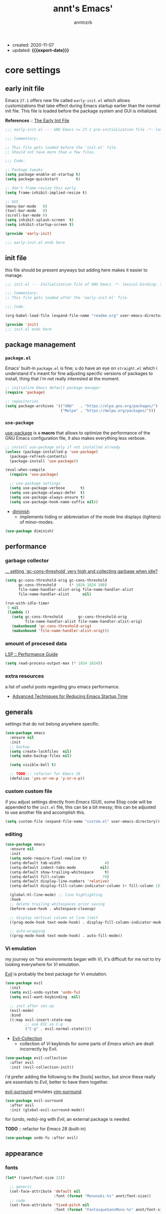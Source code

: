 #+title: annt's Emacs'
#+author: anntnzrb
#+email: anntnzrb@protonmail.com
#+property: header-args :results silent
#+macro: export-date (eval (format-time-string "%F" (current-time)))

- created: 2020-11-07
- updated: *{{{export-date}}}*

* table of contents                                          :TOC_3:noexport:
- [[#core-settings][core settings]]
  - [[#early-init-file][early init file]]
  - [[#init-file][init file]]
  - [[#package-management][package management]]
    - [[#packageel][=package.el=]]
    - [[#use-package][=use-package=]]
  - [[#performance][performance]]
    - [[#garbage-collector][garbage collector]]
    - [[#amount-of-procesed-data][amount of procesed data]]
    - [[#extra-resources][extra resources]]
  - [[#generals][generals]]
    - [[#custom-custom-file][custom custom file]]
    - [[#editing][editing]]
    - [[#vi-emulation][Vi emulation]]
  - [[#appearance][appearance]]
    - [[#fonts][fonts]]
    - [[#themes][themes]]
    - [[#modeline][modeline]]
    - [[#tooltips][tooltips]]
- [[#dired][dired]]
  - [[#extensions-for-dired][extensions for ~dired~]]
- [[#programming][programming]]
  - [[#keybinds][keybinds]]
  - [[#tools][tools]]
  - [[#c-like][C-like]]
    - [[#c][C]]
  - [[#emacs-lisp-elisp][Emacs Lisp (Elisp)]]
  - [[#racket][Racket]]
    - [[#extensions-for-clojure][extensions for Clojure]]
  - [[#nix][Nix]]
- [[#version-control][version control]]
- [[#utilities][utilities]]
  - [[#completion][completion]]
    - [[#snippets][snippets]]
  - [[#checking][checking]]
    - [[#syntax][syntax]]
- [[#org][org]]
  - [[#extensions-for-org][extensions for org]]

* core settings

** early init file

Emacs =27.1= offers new file called =early-init.el= which allows customizations
that take effect during Emacs startup earlier than the normal init file. This
file is loaded before the package system and GUI is initialized.

*References* :: [[https://www.gnu.org/software/emacs/manual/html_node/emacs/Early-Init-File.html][The Early Init File]]

#+begin_src emacs-lisp :tangle "early-init.el"
;;; early-init.el --- GNU Emacs >= 27.1 pre-initialization file -*- lexical-binding: t -*-

;;; Commentary:

;; This file gets loaded before the 'init.el' file.
;; Should not have more than a few files.

;;; Code:

;; Package tweaks
(setq package-enable-at-startup t)
(setq package-quickstart        t)

;; don't frame-resize this early
(setq frame-inhibit-implied-resize t)

;; GUI
(menu-bar-mode   0)
(tool-bar-mode   0)
(scroll-bar-mode 0)
(setq inhibit-splash-screen  t)
(setq inhibit-startup-screen t)

(provide 'early-init)

;;; early-init.el ends here
#+end_src

** init file

this file should be present anyways but adding here makes it easier to manage.

#+begin_src emacs-lisp :tangle "init.el"
;;; init.el --- Initialization file of GNU Emacs -*- lexical-binding: t; -*-

;;; Commentary:
;; This file gets loaded after the 'early-init.el' file.

;;; Code:

(org-babel-load-file (expand-file-name "readme.org" user-emacs-directory))

(provide 'init)
;;; init.el ends here
#+end_src

** package management

*** =package.el=

Emacs' built-in =package.el= is fine; u do have an eye on =straight.el= which i
understand it's meant for fine adjusting specific versions of packages to
install, thing that i'm not really interested at the moment.

#+begin_src emacs-lisp
;; initialize Emacs default package manager
(require 'package)

;; repositories
(setq package-archives '(("GNU"   . "https://elpa.gnu.org/packages/")
                         ("Melpa" . "https://melpa.org/packages/")))
#+end_src

*** =use-package=

[[https://github.com/jwiegley/use-package#installing-use-package][use-package]] is a *macro* that allows to optimize the performance of the GNU
Emacs configuration file, it also makes everything less verbose.

#+begin_src emacs-lisp
;; install use-package only if not installed already
(unless (package-installed-p 'use-package)
  (package-refresh-contents)
  (package-install 'use-package))

(eval-when-compile
  (require 'use-package)

  ;; use-package settings
  (setq use-package-verbose       t)
  (setq use-package-always-defer  t)
  (setq use-package-always-ensure t)
  (setq use-package-hook-name-suffix nil))
#+end_src

- [[https://github.com/myrjola/diminish.el][diminish]]
  - implements hiding or abbreviation of the mode line displays
    (lighters) of minor-modes.

#+begin_src emacs-lisp
(use-package diminish)
#+end_src

** performance

*** garbage collector

[[https://emacs.stackexchange.com/a/34367][... setting `gc-cons-threshold` very high and collecting garbage when idle?]]

#+begin_src emacs-lisp
(setq gc-cons-threshold-orig gc-cons-threshold
      gc-cons-threshold      (* 1024 1024 100)
      file-name-handler-alist-orig file-name-handler-alist
      file-name-handler-alist      nil)

(run-with-idle-timer
 5 nil
 (lambda ()
   (setq gc-cons-threshold       gc-cons-threshold-orig
         file-name-handler-alist file-name-handler-alist-orig)
   (makunbound 'gc-cons-threshold-orig)
   (makunbound 'file-name-handler-alist-orig)))
#+end_src

*** amount of procesed data

[[https://emacs-lsp.github.io/lsp-mode/page/performance/][LSP :: Performance Guide]]

#+begin_src emacs-lisp
(setq read-process-output-max (* 1024 1024))
#+end_src

*** extra resources

a list of useful posts regarding gnu emacs performance.

- [[https://blog.d46.us/advanced-emacs-startup/][Advanced Techniques for Reducing Emacs Startup Time]]

** generals

settings that do not belong anywhere specific.

#+begin_src emacs-lisp
(use-package emacs
  :ensure nil
  :init
  ;; backup
  (setq create-lockfiles  nil)
  (setq make-backup-files nil)

  (setq visible-bell t)

  ;; TODO :: refactor for Emacs 28
  (defalias 'yes-or-no-p 'y-or-n-p))
#+end_src

*** custom custom file

if you adjust settings directly from /Emacs/ (GUI), some Elisp code will be
appended to the =init.el= file, this can be a bit messy; this can be adjusted
to use another file and accomplish this.

#+begin_src emacs-lisp
(setq custom-file (expand-file-name "custom.el" user-emacs-directory))
#+end_src

*** editing

#+begin_src emacs-lisp
(use-package emacs
  :ensure nil
  :init
  (setq mode-require-final-newline t)
  (setq-default tab-width                    4)
  (setq-default indent-tabs-mode           nil)
  (setq-default show-trailing-whitespace     t)
  (setq-default fill-column                 79)
  (setq-default display-line-numbers 'relative)
  (setq-default display-fill-column-indicator-column (+ fill-column 1))

  (global-hl-line-mode) ;; line highlighting
  :hook
  ;; delete trailing whitespaces prior saving
  (before-save-hook . whitespace-cleanup)

  ;; display vertical column at line limit
  ((prog-mode-hook text-mode-hook) . display-fill-column-indicator-mode)

  ;; auto-wrapping
  ((prog-mode-hook text-mode-hook) . auto-fill-mode))
#+end_src

*** Vi emulation

my journey on /*nix/ environments began with /Vi/, it's difficult for
me not to try looking everywhere for /Vi/ emulation.

[[https://github.com/emacs-evil/evil][Evil]] is probably the best package for Vi emulation.

#+begin_src emacs-lisp
(use-package evil
  :init
  (setq evil-undo-system 'undo-fu)
  (setq evil-want-keybinding  nil)

  ;; init after set-up
  (evil-mode)
  :bind
  ((:map evil-insert-state-map
         ;; use ESC as C-g
         ("C-g" . evil-normal-state))))
#+end_src

- [[https://github.com/emacs-evil/evil-collection][Evil-Collection]]
  - collection of /Vi/ keybinds for some parts of /Emacs/ which are dealt
    incorrectly by Evil.

#+begin_src emacs-lisp
(use-package evil-collection
  :after evil
  :init (evil-collection-init))
#+end_src

i'd prefer adding the following to the [tools] section, but since these really
are essentials to /Evil/, better to have them together.

[[https://github.com/emacs-evil/evil-surround][evil-surround]] emulates [[https://github.com/tpope/vim-surround][vim-surround]].

#+begin_src emacs-lisp
(use-package evil-surround
  :after evil
  :init (global-evil-surround-mode))
#+end_src

for {undo, redo}-ing with /Evil/, an external package is needed.

*TODO* :: refactor for /Emacs 28/ (built-in)

#+begin_src emacs-lisp
(use-package undo-fu :after evil)
#+end_src

** appearance

*** fonts

#+begin_src emacs-lisp
(let* ((annt/font-size 12))

  ;; generic
  (set-face-attribute 'default nil
                      :font (format "Mononoki-%s" annt/font-size))
  ;; code
  (set-face-attribute 'fixed-pitch nil
                      :font (format "FantasqueSansMono-%s" annt/font-size)))
#+end_src

*** themes

- [[https://gitlab.com/protesilaos/modus-themes/][Modus Themes]]
  - pair of highly accessible themes that conform with the WCAG AAA
    standard for colour contrast between background and foreground
    combinations.

#+begin_src emacs-lisp
(use-package modus-themes
  :if (display-graphic-p)
  :init
  (setq modus-themes-slanted-constructs t)
  (setq modus-themes-bold-constructs    t)

  ;; modeline
  (setq modus-themes-mode-line   'accented)
  (setq modus-themes-subtle-line-numbers t)

  ;; hl-line
  (setq modus-themes-hl-line 'x-underline-at-descent-line)

  ;; links
  (setq modus-themes-links 'neutral-underline)

  ;; region
  (setq  modus-themes-region 'accent-no-extend)

  ;; org
  (setq modus-themes-org-blocks 'grayscale)

  (modus-themes-load-themes)
  :config (modus-themes-load-vivendi)
  :bind ("M-<f5>" . modus-themes-toggle))
#+end_src

*** modeline

#+begin_src emacs-lisp
(setq column-number-mode   t)
(setq size-indication-mode t)
(setq column-number-indicator-zero-based nil)
#+end_src

*** tooltips

- GTK-tooltips disabled because they tend to change a lot.

#+begin_src emacs-lisp
(setq tooltip-short-delay         1)
(setq x-gtk-use-system-tooltips nil)
(setq tooltip-frame-parameters
      '((border-width          . 0)
        (internal-border-width . 4)))
#+end_src

* dired

/Emacs/' *dir*ectory *ed*itor.

#+begin_src emacs-lisp
(use-package dired
  :ensure nil
  :config
  (setq delete-by-moving-to-trash     t) ;; safer than `rm'
  (setq dired-auto-revert-buffer      t)
  (setq dired-recursive-copies  'always)
  (setq dired-recursive-deletes 'always)
  (setq dired-listing-switches "-AFhl --group-directories-first")
  :hook
  (dired-mode-hook . hl-line-mode)
  ;; less verbose
  (dired-mode-hook . dired-hide-details-mode))
#+end_src

** extensions for ~dired~

- [[https://github.com/jtbm37/all-the-icons-dired][all-the-icons-dired]]
  - should be pretty self-explanatory.

#+begin_src emacs-lisp
(use-package all-the-icons-dired
  :diminish
  :if (display-graphic-p) ;; only if running Emacs as an X window
  :after dired
  :hook (dired-mode-hook . all-the-icons-dired-mode))
#+end_src

* programming

** keybinds

set of keyboard binding for programming modes

#+begin_src emacs-lisp
(use-package prog-mode
  :ensure nil
  :bind
  (:map prog-mode-map
        ("C-c c c" . compile)
        ("C-c c r" . recompile)))
#+end_src

** tools

- [[https://github.com/Malabarba/aggressive-indent-mode][aggressive-indent-mode]]
  - keeps your code nicely aligned when all you do is type

#+begin_src emacs-lisp
(use-package aggressive-indent
  :config
  (setq aggressive-indent-comments-too   t)
  (setq aggressive-indent-sit-for-time 0.5)
  :hook (prog-mode-hook . aggressive-indent-mode))
#+end_src

- [[https://github.com/emacs-lsp/lsp-mode/][Language Server Protocol]]

#+begin_src emacs-lisp
(use-package lsp-mode
  :commands (lsp lsp-deferred)
  :init
  (setq lsp-keymap-prefix "C-c l")
  :config
  (setq lsp-lens-enable                  t)
  (setq lsp-modeline-diagnostics-enable  t)
  (setq lsp-headerline-breadcrumb-enable t))
#+end_src

#+begin_src emacs-lisp
(use-package lsp-ui
  :after lsp-mode
  :commands lsp-ui-mode
  :config (setq lsp-ui-doc-position 'bottom)
  :hook   (lsp-mode-hook . lsp-ui-mode))
#+end_src

** C-like

#+begin_src emacs-lisp
(use-package cc-mode
  :ensure nil
  :config
  (add-to-list 'c-default-style '(c-mode . "k&r")))
#+end_src

*** C

#+begin_src emacs-lisp
(use-package c-mode
  :ensure nil
  :config
  (setq tab-width      8)
  (setq c-basic-offset 8)

  ;; LSP :: Clangd
  (setq lsp-clients-clangd-args
        '("--header-insertion-decorators=0"
          "--clang-tidy"))
  :hook (c-mode-hook . lsp-deferred))

#+end_src

** Emacs Lisp (Elisp)

#+begin_src emacs-lisp
(use-package emacs-lisp-mode
  :ensure nil
  :config
  (electric-pair-mode)
  (setq checkdoc-verb-check-experimental-flag nil)

  ;; Flycheck
  (setq flycheck-emacs-lisp-load-path 'inherit)
  :hook
  ;; Flycheck
  (emacs-lisp-mode-hook . flycheck-mode))
#+end_src

** Racket

#+begin_src emacs-lisp
(use-package racket-mode :init (electric-pair-mode))
#+end_src

*** extensions for Clojure

- cider

#+begin_src emacs-lisp
(use-package cider :after clojure-mode)
#+end_src

** Nix

#+begin_src elisp
(use-package nix-mode :mode "\\.nix\\'")
#+end_src

* version control

- [[https://github.com/magit/magit][Magit]]
  - complete text-based user interface to [[https://git-scm.com/][Git]]

#+begin_src emacs-lisp
(use-package magit
  :commands magit-status
  :bind ("C-c g" . magit-status))
#+end_src

* utilities

- [[https://github.com/domtronn/all-the-icons.el][all-the-icons]]
  - is a package used by many other packages, it is a collection of various icon fonts.

#+begin_src emacs-lisp
(use-package all-the-icons
  :if (display-graphic-p) ;; only if running Emacs as an X window
  :config
  (defun annt/all-the-icons-setup ()
    "Checks if all-the-icon fonts are downloaded, gets them if not"
    (unless (file-exists-p (expand-file-name
                            "~/.local/share/fonts/all-the-icons.ttf"))
      (all-the-icons-install-fonts)))
  :hook
  ;; Install all-the-icons automatically only if missing
  (after-init-hook . annt/all-the-icons-setup))
#+end_src

- [[https://github.com/justbur/emacs-which-key][which-key]]
  - displays available keybindings in popup.

#+begin_src emacs-lisp
(use-package which-key
  :diminish
  :init
  (setq which-key-idle-delay 0.5)
  (setq which-key-max-display-columns nil)
  (setq which-key-sort-order #'which-key-key-order-alpha)

  ;; init after set-up
  (which-key-mode))
#+end_src

- [[https://github.com/Wilfred/helpful][Helpful]]
  - better Emacs *help* buffer

#+begin_src emacs-lisp
(use-package helpful
  :bind
  ([remap      describe-key] . helpful-key     )
  ([remap   describe-symbol] . helpful-symbol  )
  ([remap  describe-command] . helpful-command )
  ([remap describe-function] . helpful-function)
  ([remap describe-variable] . helpful-variable))
#+end_src

- [[https://github.com/tarsius/hl-todo][hl-todo]]
  - TODO/FIXME/etc keyword highlighting in comments and strings.

#+begin_src emacs-lisp
(use-package hl-todo :hook ((prog-mode-hook org-mode-hook) . hl-todo-mode))
#+end_src

- [[https://github.com/Fanael/rainbow-delimiters][rainbow-delimiters]]
  - mode which highlights delimiters such as parentheses, brackets or braces
    according to their depth

#+begin_src emacs-lisp
(use-package rainbow-delimiters
  :hook (prog-mode-hook . rainbow-delimiters-mode))
#+end_src

** completion

- [[https://github.com/oantolin/orderless][orderless]]
  - completion style that is /order-less/

#+begin_src elisp
(use-package orderless :init (setq completion-styles '(orderless)))
#+end_src

- [[https://github.com/minad/vertico][vertico]]
  - minimalistic completion UI, uses /Emacs/' own completion engine in contrast
    to other tools like [[https://github.com/abo-abo/swiper][Ivy]] and [[https://github.com/emacs-helm/helm][Helm]].

#+begin_src emacs-lisp
(use-package vertico
  :bind
  (:map vertico-map
        ;; Vi binds
        ("C-j" . vertico-next)
        ("C-k" . vertico-previous))
  :init
  (vertico-mode))
#+end_src

- [[https://github.com/minad/marginalia][Marginalia]]
  - annotations in the minibuffer

#+begin_src elisp
(use-package marginalia :init (marginalia-mode))
#+end_src

- [[https://github.com/company-mode/company-mode][company]]
  - text completion completion framework

#+begin_src emacs-lisp
(use-package company
  :config
  (setq company-idle-delay          0.3)
  (setq company-show-numbers          t)
  (setq company-minimum-prefix-length 2)
  :hook (prog-mode-hook . company-mode))
#+end_src

*** snippets

#+begin_src emacs-lisp
(use-package yasnippet
  :config (yas-reload-all)
  :bind
  (:map yas-minor-mode-map
        ("C-<tab>" . yas-expand))
  :hook ((prog-mode-hook text-mode-hook) . yas-minor-mode))

#+end_src

** checking

*** syntax

- [[https://github.com/flycheck/flycheck][Flycheck]]
  - modern on-the-fly syntax checking.

#+begin_src emacs-lisp
(use-package flycheck
  :config
  (setq flycheck-mode-line-prefix "FlyCheck")
  (setq flycheck-display-errors-delay    0.3)
  (setq flycheck-idle-change-delay       0.7)
  (setq flycheck-buffer-switch-check-intermediate-buffers t))
#+end_src

* org

one of /Emacs/' killer features.

#+begin_src emacs-lisp
(use-package org
  :config
  (setq org-edit-src-content-indentation 0)
  (setq org-startup-folded               t)
  (setq org-confirm-babel-evaluate     nil)

  (require 'org-tempo) ;; required to use structure templates
  (setq org-structure-template-alist
        '(("src"   . "src")
          ("conf"  . "conf")
          ;; languages
          ("el"  . "src elisp")
          ("sh"  . "src sh")
          ("c"   . "src c")
          ("py"  . "src python")
          ;; misc
          ("comm" . "comment")
          ("ex"   . "example")
          ("quo"  . "quote")))
  :hook (org-mode-hook . org-indent-mode))
#+end_src

** extensions for org

- [[https://github.com/snosov1/toc-org][toc-org]]
  - utility to have an up-to-date table of contents on ~Org~ and ~Markdown~.

#+begin_src emacs-lisp
(use-package toc-org
  :after org
  :config (setq toc-org-hrefify-default "gh")
  :hook (org-mode-hook . toc-org-mode))
#+end_src

- [[https://github.com/takaxp/org-tree-slide][org-tree-slide]]
  - allows creating presentations with /Org-Mode/, it can even export to
    =.pdf= using /Beamer/ (needs /LaTeX/ tools installed).
  - there are a few things that can be done to extend this packages, a few of
    them being toggling =display-fill-column-indicator-mode= and increasing the
    font size.

- references
  - [[https://youtu.be/vz9aLmxYJB0][Emacs Tips - How to Give Presentations with Org Mode]]

#+begin_src emacs-lisp
(use-package org-tree-slide
  :after org
  :commands org-tree-slide-mode
  :config
  (defun annt/org-present-start ()
    "Configurations settings for entering presentation mode."
    (interactive "P")
    ;; Save current settings
    (setq display-line-numbers-orig display-line-numbers)

    ;; Set new values
    (setq text-scale-mode-amount 3
          display-line-numbers nil)
    (org-display-inline-images)
    (display-fill-column-indicator-mode 0)
    (text-scale-set text-scale-mode-amount))

  (defun annt/org-present-end ()
    "Configurations settings for exiting presentation mode, reverting changes
mostly."
    (interactive "P")
    (setq text-scale-mode-amount 0
          display-line-numbers display-line-numbers-orig)
    (text-scale-set text-scale-mode-amount)
    (display-fill-column-indicator-mode))

  (setq org-tree-slide-activate-message    "Presentation ON")
  (setq  org-tree-slide-deactivate-message "Presentation OFF")
  (setq  org-image-actual-width nil)
  :bind ((:map org-mode-map
               ("<f9>" . org-tree-slide-mode)))
  :hook
  (org-tree-slide-play-hook . annt/org-present-start)
  (org-tree-slide-stop-hook . annt/org-present-end))
#+end_src

